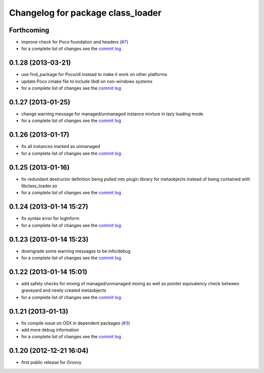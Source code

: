 ^^^^^^^^^^^^^^^^^^^^^^^^^^^^^^^^^^
Changelog for package class_loader
^^^^^^^^^^^^^^^^^^^^^^^^^^^^^^^^^^

Forthcoming
-----------
* improve check for Poco foundation and headers (`#7 <https://github.com/ros/class_loader/issues/7>`_)
* for a complete list of changes see the `commit log <https://github.com/ros/class_loader/compare/0.1.28...groovy-devel>`_

0.1.28 (2013-03-21)
-------------------
* use find_package for Poco/dl instead to make it work on other platforms
* update Poco cmake file to include libdl on non-windows systems
* for a complete list of changes see the `commit log <https://github.com/ros/class_loader/compare/0.1.27...0.1.28>`_

0.1.27 (2013-01-25)
-------------------
* change warning message for managed/unmanaged instance mixture in lazy loading mode
* for a complete list of changes see the `commit log <https://github.com/ros/class_loader/compare/0.1.26...0.1.27>`_

0.1.26 (2013-01-17)
-------------------
* fix all instances marked as unmanaged
* for a complete list of changes see the `commit log <https://github.com/ros/class_loader/compare/0.1.25...0.1.26>`_

0.1.25 (2013-01-16)
-------------------
* fix redundant destructor definition being pulled into plugin library for metaobjects instead of being contained with libclass_loader.so
* for a complete list of changes see the `commit log <https://github.com/ros/class_loader/compare/0.1.24...0.1.25>`_

0.1.24 (2013-01-14 15:27)
-------------------------
* fix syntax error for logInform
* for a complete list of changes see the `commit log <https://github.com/ros/class_loader/compare/0.1.23...0.1.24>`_

0.1.23 (2013-01-14 15:23)
-------------------------
* downgrade some warning messages to be info/debug
* for a complete list of changes see the `commit log <https://github.com/ros/class_loader/compare/0.1.22...0.1.23>`_

0.1.22 (2013-01-14 15:01)
-------------------------
* add safety checks for mixing of managed/unmanaged mixing as well as pointer equivalency check between graveyard and newly created metaobjects
* for a complete list of changes see the `commit log <https://github.com/ros/class_loader/compare/0.1.21...0.1.22>`_

0.1.21 (2013-01-13)
-------------------
* fix compile issue on OSX in dependent packages (`#3 <https://github.com/ros/class_loader/issues/3>`_)
* add more debug information
* for a complete list of changes see the `commit log <https://github.com/ros/class_loader/compare/0.1.20...0.1.21>`_

0.1.20 (2012-12-21 16:04)
-------------------------
* first public release for Groovy

